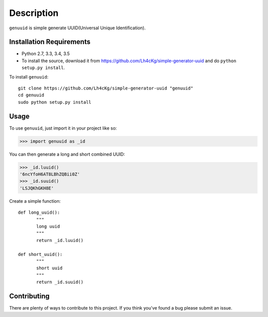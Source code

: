 ===========
Description
===========

``genuuid`` is simple generate UUID(Universal Unique Identification).

Installation Requirements
-----------------------------------

* Python 2.7, 3.3, 3.4, 3.5
* To install the source, download it from https://github.com/Lh4cKg/simple-generator-uuid and do ``python setup.py install``.

To install ``genuuid``::

    git clone https://github.com/Lh4cKg/simple-generator-uuid "genuuid"
    cd genuuid
    sudo python setup.py install

Usage
---------

To use ``genuuid``, just import it in your project like so:

>>> import genuuid as _id

You can then generate a long and short combined UUID:

>>> _id.luuid()
'6ncYfoH6AT8LBhZQBii0Z'
>>> _id.suuid()
'LSJQKhGKH8E'

Create a simple function::

    def long_uuid():
           """
           long uuid
           """
           return _id.luuid()
    
    def short_uuid():
           """
           short uuid
           """
           return _id.suuid()


Contributing
-----------------
There are plenty of ways to contribute to this project. If you think you’ve found a bug please submit an issue.